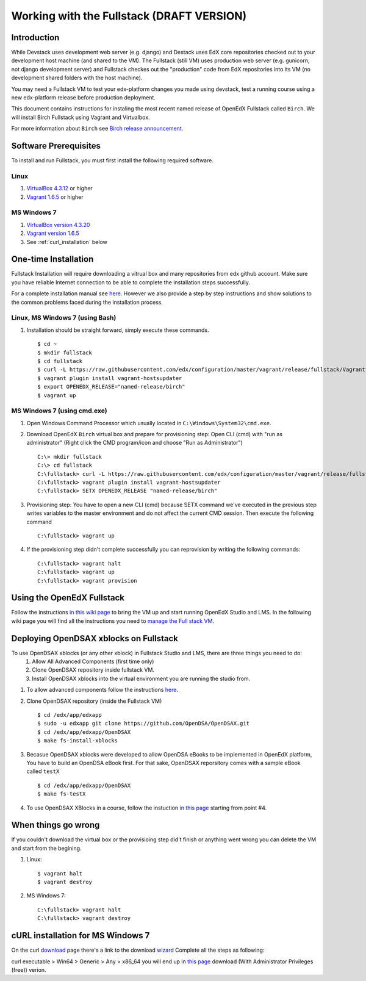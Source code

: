 .. _Fullstack:

==========================================
Working with the Fullstack (DRAFT VERSION)
==========================================

------------
Introduction
------------

While Devstack uses development web server (e.g. django) and Destack uses EdX core repositories checked out to your development host machine (and shared to the VM). The Fullstack (still VM) uses production web server (e.g. gunicorn, not django development server) and Fullstack checkes out the "production" code from EdX repositories into its VM (no development shared folders with the host machine).

You may need a Fullstack VM to test your edx-platform changes you made using devstack, test a running course using a new edx-platform release before production deployment.

This document contains instructions for instaling the most recent named release of OpenEdX Fullstack called ``Birch``.
We will install Birch Fullstack using Vagrant and Virtualbox.

For more information about ``Birch`` see `Birch release announcement <https://open.edx.org/announcements/open-edx-release-birch-release-february-24-2015>`_.

----------------------
Software Prerequisites
----------------------
To install and run Fullstack, you must first install the following required software.

Linux
-----
#. `VirtualBox 4.3.12 <https://www.virtualbox.org/wiki/Downloads>`_ or higher
#. `Vagrant 1.6.5 <http://www.vagrantup.com/downloads.html>`_ or higher


MS Windows 7
------------
#. `VirtualBox version 4.3.20 <http://dlc-cdn.sun.com/virtualbox/4.3.20/VirtualBox-4.3.20-96997-Win.exe>`_
#. `Vagrant version 1.6.5 <https://dl.bintray.com/mitchellh/vagrant/vagrant_1.6.5.msi>`_
#. See :ref:`curl_installation` below
   
---------------------
One-time Installation
---------------------
Fullstack Installation will require downloading a vitrual box and many repositories from edx github account. Make sure you have reliable Internet connection to be able to complete the installation steps successfully.

For a complete installation manual see `here <http://edx.readthedocs.org/projects/edx-installing-configuring-and-running/en/latest/index.html>`_. However we also provide a step by step instructions and show solutions to the common problems faced during the installation process.

Linux, MS Windows 7 (using Bash)
-----------------------------------
#. Installation should be straight forward, simply execute these commands. ::

	$ cd ~
	$ mkdir fullstack
	$ cd fullstack
	$ curl -L https://raw.githubusercontent.com/edx/configuration/master/vagrant/release/fullstack/Vagrantfile > Vagrantfile
	$ vagrant plugin install vagrant-hostsupdater
	$ export OPENEDX_RELEASE="named-release/birch"
	$ vagrant up

MS Windows 7 (using cmd.exe)
----------------------------

#. Open Windows Command Processor which usually located in ``C:\Windows\System32\cmd.exe``.

#. Download OpenEdX ``Birch`` virtual box and prepare for provisioning step: Open CLI (cmd) with "run as administrator" (Right click the CMD program/icon and choose "Run as Administrator") ::

	C:\> mkdir fullstack
	C:\> cd fullstack
	C:\fullstack> curl -L https://raw.githubusercontent.com/edx/configuration/master/vagrant/release/fullstack/Vagrantfile > Vagrantfile
	C:\fullstack> vagrant plugin install vagrant-hostsupdater
	C:\fullstack> SETX OPENEDX_RELEASE "named-release/birch"

#. Provisioning step: You have to open a new CLI (cmd) because SETX command we've executed in the previous step writes variables to the master environment and do not affect the current CMD session. Then execute the following command ::

	C:\fullstack> vagrant up

#. If the provisioning step didn't complete successfully you can reprovision by writing the following commands: ::

	C:\fullstack> vagrant halt
	C:\fullstack> vagrant up
	C:\fullstack> vagrant provision

.. _using_fullstack:

---------------------------
Using the OpenEdX Fullstack
---------------------------

Follow the instructions `in this wiki page <https://github.com/edx/configuration/wiki/edx-Full-stack--installation-using-Vagrant-Virtualbox>`_ to bring the VM up and start running OpenEdX Studio and LMS. In the following wiki page you will find all the instructions you need to `manage the Full stack VM <https://github.com/edx/configuration/wiki/edX-Managing-the-Full-Stack>`_. 

---------------------------------------
Deploying OpenDSAX xblocks on Fullstack
---------------------------------------

To use OpenDSAX xblocks (or any other xblock) in Fullstack Studio and LMS, there are three things you need to do:
	#) Allow All Advanced Components (first time only)
	#) Clone OpenDSAX repository inside fullstack VM.
	#) Install OpenDSAX xblocks into the virtual environment you are running the studio from.


#. To allow advanced components follow the instructions `here <https://github.com/edx/edx-platform/wiki/Installing-a-new-XBlock#allow-all-advanced-components-first-time-only>`_.

#. Clone OpenDSAX repository (inside the Fullstack VM) ::

	$ cd /edx/app/edxapp
	$ sudo -u edxapp git clone https://github.com/OpenDSA/OpenDSAX.git
	$ cd /edx/app/edxapp/OpenDSAX
	$ make fs-install-xblocks

#. Becasue OpenDSAX xblocks were developed to allow OpenDSA eBooks to be implemented in OpenEdX platform, You have to build an OpenDSA eBook first. For that sake, OpenDSAX reporsitory comes with a sample eBook called ``testX`` :: 

	$ cd /edx/app/edxapp/OpenDSAX
	$ make fs-testX

#. To use OpenDSAX XBlocks in a course, follow the instuction `in this page <http://opendsax.readthedocs.org/en/latest/Introduction.html#trying-it-out>`_ starting from point #4.

--------------------
When things go wrong
--------------------
If you couldn't download the virtual box or the provisioing step did't finish or 
anything went wrong you can delete the VM and start from the begining.

#. Linux: ::

		$ vagrant halt
		$ vagrant destroy

#. MS Windows 7: ::

		C:\fullstack> vagrant halt
		C:\fullstack> vagrant destroy


.. _curl_installation:

----------------------------------
cURL installation for MS Windows 7
----------------------------------

On the curl `download <http://curl.haxx.se/download.html>`_  
page there's a link to the download `wizard <http://curl.haxx.se/dlwiz/>`_
Complete all the steps as following:

curl executable  > Win64  > Generic  > Any  > x86_64
you will end up in `this page <http://www.confusedbycode.com/curl/>`_ download (With Administrator Privileges (free)) verion.
